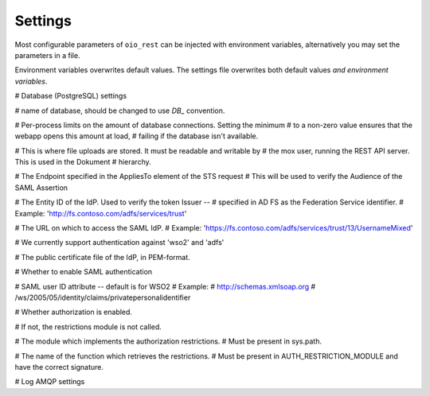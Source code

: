 ========
Settings
========

Most configurable parameters of ``oio_rest`` can be injected with environment
variables, alternatively you may set the parameters in a file.

Environment variables overwrites default values. The settings file overwrites
both default values `and environment variables`.

.. py:data:: CONFIG_FILE

   Setting the environment variable :data:`CONFIG_FILE` to a a path to a JSON
   file containing a dict of ``"<setting>": <value>`` pairs will load the
   settings specified in the file.

   The settings from the file have precedens over any environment variables and
   will overwrite their values.

   Default: ``None``


.. py:data:: BASE_URL

   Default: ``""``


# Database (PostgreSQL) settings

.. py:data:: DB_HOST

   Default: ``"localhost"``

.. py:data:: DB_PORT

   Default: ``0``

.. py:data:: DB_USER

   Default: ``"mox"``

.. py:data:: DB_PASSWORD

   Default: ``"mox"``


# name of database, should be changed to use `DB_` convention.

.. py:data:: DATABASE

   Default: ``"mox"``


# Per-process limits on the amount of database connections. Setting the minimum
# to a non-zero value ensures that the webapp opens this amount at load,
# failing if the database isn't available.

.. py:data:: DB_MIN_CONNECTIONS

   Default: ``0``

.. py:data:: DB_MAX_CONNECTIONS

   Default: ``10``

.. py:data:: DB_STRUCTURE

   Default: ``"oio_rest.db.db_structure"``


# This is where file uploads are stored. It must be readable and writable by
# the mox user, running the REST API server. This is used in the Dokument
# hierarchy.

.. py:data:: FILE_UPLOAD_FOLDER

   Default: ``"/var/mox"``



# The Endpoint specified in the AppliesTo element of the STS request
# This will be used to verify the Audience of the SAML Assertion

.. py:data:: SAML_MOX_ENTITY_ID

   Default: ``"https://saml.local'"``



# The Entity ID of the IdP. Used to verify the token Issuer --
# specified in AD FS as the Federation Service identifier.
# Example: 'http://fs.contoso.com/adfs/services/trust'

.. py:data:: SAML_IDP_ENTITY_ID

   Default: ``"localhost"``



# The URL on which to access the SAML IdP.
# Example: 'https://fs.contoso.com/adfs/services/trust/13/UsernameMixed'

.. py:data:: SAML_IDP_URL

   Default: ``"https://localhost:9443/services/wso2carbon-sts.wso2carbon-stsHttpsEndpoint"``

# We currently support authentication against 'wso2' and 'adfs'

.. py:data:: SAML_IDP_TYPE

   Default: ``"wso2"``



# The public certificate file of the IdP, in PEM-format.

.. py:data:: SAML_IDP_CERTIFICATE

   Default: ``"test_auth_data/idp-certificate.pem"``



# Whether to enable SAML authentication

.. py:data:: USE_SAML_AUTHENTICATION

   Default: ``False``



# SAML user ID attribute -- default is for WSO2
# Example:
#   http://schemas.xmlsoap.org
#       /ws/2005/05/identity/claims/privatepersonalidentifier

.. py:data:: SAML_USER_ID_ATTIBUTE

   Default: ``"http://wso2.org/claims/url"``


# Whether authorization is enabled.

# If not, the restrictions module is not called.

.. py:data:: DO_ENABLE_RESTRICTIONS

   Default: ``False``


# The module which implements the authorization restrictions.
# Must be present in sys.path.

.. py:data:: AUTH_RESTRICTION_MODULE

   Default: ``"oio_rest.auth.wso_restrictions"``



# The name of the function which retrieves the restrictions.
# Must be present in AUTH_RESTRICTION_MODULE and have the correct signature.

.. py:data:: AUTH_RESTRICTION_FUNCTION

   Default: ``"get_auth_restrictions"``



# Log AMQP settings

.. py:data:: LOG_AMQP_SERVER

   Default: ``"localhost"``

.. py:data:: MOX_LOG_EXCHANGE

   Default: ``"mox.log"``

.. py:data:: MOX_LOG_QUEUE

   Default: ``"mox.log_queue"``

.. py:data:: LOG_IGNORED_SERVICES

   .. warning::
      No ENV variable

   Default: ``['Log', ]``

.. py:data:: AUDIT_LOG_FILE

   Default: ``"/var/log/mox/audit.log"``

.. py:data:: SAML_IDP_METADATA_URL

   Default: ``"https://172.16.20.100/simplesaml/saml2/idp/metadata.php"``

.. py:data:: SAML_IDP_INSECURE

   Default: ``False``

.. py:data:: SAML_REQUESTS_SIGNED

   Default: ``False``

.. py:data:: SAML_KEY_FILE

   Default: ``None``

.. py:data:: SAML_CERT_FILE

   Default: ``None``

.. py:data:: SAML_AUTH_ENABLE

   Default: ``False``

.. py:data:: SQLALCHEMY_DATABASE_URI

   Default: ``"postgresql://sessions:sessions@127.0.0.1/sessions"``

.. py:data:: SESSION_PERMANENT

   Default: ``True``

.. py:data:: PERMANENT_SESSION_LIFETIME

   Default: ``3600``

